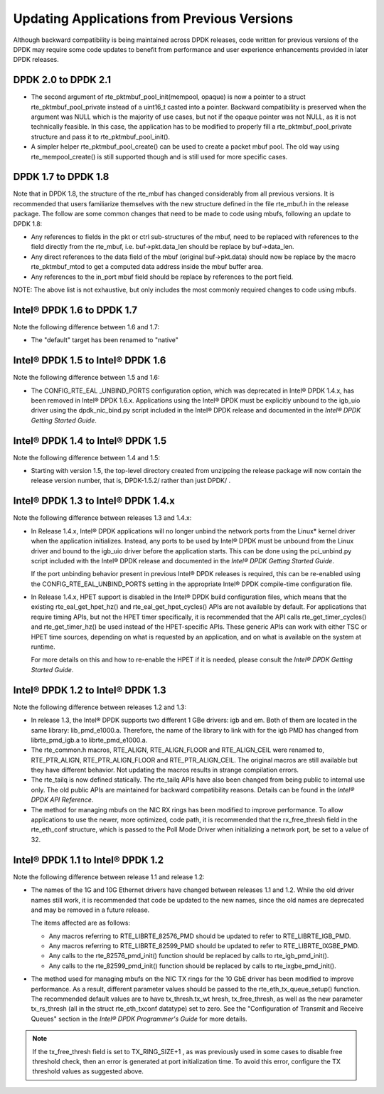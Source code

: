 Updating Applications from Previous Versions
============================================

Although backward compatibility is being maintained across DPDK releases, code written for previous versions of the DPDK
may require some code updates to benefit from performance and user experience enhancements provided in later DPDK releases.

DPDK 2.0 to DPDK 2.1
--------------------

*   The second argument of rte_pktmbuf_pool_init(mempool, opaque) is now a
    pointer to a struct rte_pktmbuf_pool_private instead of a uint16_t
    casted into a pointer. Backward compatibility is preserved when the
    argument was NULL which is the majority of use cases, but not if the
    opaque pointer was not NULL, as it is not technically feasible. In
    this case, the application has to be modified to properly fill a
    rte_pktmbuf_pool_private structure and pass it to
    rte_pktmbuf_pool_init().

*   A simpler helper rte_pktmbuf_pool_create() can be used to create a
    packet mbuf pool. The old way using rte_mempool_create() is still
    supported though and is still used for more specific cases.

DPDK 1.7 to DPDK 1.8
--------------------

Note that in DPDK 1.8, the structure of the rte_mbuf has changed considerably from all previous versions.
It is recommended that users familiarize themselves with the new structure defined in the file rte_mbuf.h in the release package.
The follow are some common changes that need to be made to code using mbufs, following an update to DPDK 1.8:

*   Any references to fields in the pkt or ctrl sub-structures of the mbuf, need to be replaced with references to the field
    directly from the rte_mbuf, i.e. buf->pkt.data_len should be replace by buf->data_len.

*   Any direct references to the data field of the mbuf (original buf->pkt.data) should now be replace by the macro rte_pktmbuf_mtod
    to get a computed data address inside the mbuf buffer area.

*   Any references to the in_port mbuf field should be replace by references to the port field.

NOTE: The above list is not exhaustive, but only includes the most commonly required changes to code using mbufs.

Intel® DPDK 1.6 to DPDK 1.7
---------------------------

Note the following difference between 1.6 and 1.7:

*   The "default" target has been renamed to "native"

Intel® DPDK 1.5 to Intel® DPDK 1.6
----------------------------------

Note the following difference between 1.5 and 1.6:

*   The CONFIG_RTE_EAL _UNBIND_PORTS configuration option, which was deprecated in Intel® DPDK 1.4.x, has been removed in Intel® DPDK 1.6.x.
    Applications using the Intel® DPDK must be explicitly unbound to the igb_uio driver using the dpdk_nic_bind.py script included in the
    Intel® DPDK release and documented in the *Intel® DPDK Getting Started Guide*.

Intel® DPDK 1.4 to Intel® DPDK 1.5
----------------------------------

Note the following difference between 1.4 and 1.5:

*   Starting with version 1.5, the top-level directory created from unzipping the release package will now contain the release version number,
    that is, DPDK-1.5.2/ rather than just DPDK/ .

Intel® DPDK 1.3 to Intel® DPDK 1.4.x
------------------------------------

Note the following difference between releases 1.3 and 1.4.x:

*   In Release 1.4.x, Intel® DPDK applications will no longer unbind the network ports from the Linux* kernel driver when the application initializes.
    Instead, any ports to be used by Intel® DPDK must be unbound from the Linux driver and bound to the igb_uio driver before the application starts.
    This can be done using the pci_unbind.py script included with the Intel® DPDK release and documented in the *Intel® DPDK Getting Started Guide*.

    If the port unbinding behavior present in previous Intel® DPDK releases is required, this can be re-enabled using the CONFIG_RTE_EAL_UNBIND_PORTS
    setting in the appropriate Intel® DPDK compile-time configuration file.

*   In Release 1.4.x, HPET support is disabled in the Intel® DPDK build configuration files, which means that the existing rte_eal_get_hpet_hz() and
    rte_eal_get_hpet_cycles() APIs are not available by default.
    For applications that require timing APIs, but not the HPET timer specifically, it is recommended that the API calls rte_get_timer_cycles()
    and rte_get_timer_hz() be used instead of the HPET-specific APIs.
    These generic APIs can work with either TSC or HPET time sources, depending on what is requested by an application,
    and on what is available on the system at runtime.

    For more details on this and how to re-enable the HPET if it is needed, please consult the *Intel® DPDK Getting Started Guide*.

Intel® DPDK 1.2 to Intel® DPDK 1.3
----------------------------------

Note the following difference between releases 1.2 and 1.3:

*   In release 1.3, the Intel® DPDK supports two different 1 GBe drivers: igb and em.
    Both of them are located in the same library: lib_pmd_e1000.a.
    Therefore, the name of the library to link with for the igb PMD has changed from librte_pmd_igb.a to librte_pmd_e1000.a.

*   The rte_common.h macros, RTE_ALIGN, RTE_ALIGN_FLOOR and RTE_ALIGN_CEIL were renamed to, RTE_PTR_ALIGN, RTE_PTR_ALIGN_FLOOR
    and RTE_PTR_ALIGN_CEIL.
    The original macros are still available but they have different behavior.
    Not updating the macros results in strange compilation errors.

*   The rte_tailq is now defined statically. The rte_tailq APIs have also been changed from being public to internal use only.
    The old public APIs are maintained for backward compatibility reasons. Details can be found in the *Intel® DPDK API Reference*.

*   The method for managing mbufs on the NIC RX rings has been modified to improve performance.
    To allow applications to use the newer, more optimized, code path,
    it is recommended that the rx_free_thresh field in the rte_eth_conf structure,
    which is passed to the Poll Mode Driver when initializing a network port, be set to a value of 32.

Intel® DPDK 1.1 to Intel® DPDK 1.2
----------------------------------

Note the following difference between release 1.1 and release 1.2:

*   The names of the 1G and 10G Ethernet drivers have changed between releases 1.1 and 1.2. While the old driver names still work,
    it is recommended that code be updated to the new names, since the old names are deprecated and may be removed in a future
    release.

    The items affected are as follows:

    *   Any macros referring to RTE_LIBRTE_82576_PMD should be updated to refer to RTE_LIBRTE_IGB_PMD.

    *   Any macros referring to RTE_LIBRTE_82599_PMD should be updated to refer to RTE_LIBRTE_IXGBE_PMD.

    *   Any calls to the rte_82576_pmd_init() function should be replaced by calls to rte_igb_pmd_init().

    *   Any calls to the rte_82599_pmd_init() function should be replaced by calls to rte_ixgbe_pmd_init().

*   The method used for managing mbufs on the NIC TX rings for the 10 GbE driver has been modified to improve performance.
    As a result, different parameter values should be passed to the rte_eth_tx_queue_setup() function.
    The recommended default values are to have tx_thresh.tx_wt hresh, tx_free_thresh,
    as well as the new parameter tx_rs_thresh (all in the struct rte_eth_txconf datatype) set to zero.
    See the "Configuration of Transmit and Receive Queues" section in the *Intel® DPDK Programmer's Guide* for more details.

.. note::

    If the tx_free_thresh field is set to TX_RING_SIZE+1 , as was previously used in some cases to disable free threshold check,
    then an error is generated at port initialization time.
    To avoid this error, configure the TX threshold values as suggested above.
